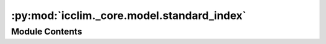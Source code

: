 :py:mod:`icclim._core.model.standard_index`
===========================================

.. py:module:: icclim._core.model.standard_index

.. autoapi-nested-parse::

   Contain the StandardIndex data class.



Module Contents
---------------

.. py:class:: StandardIndex


   Standard Index data class.

   It is used to describe how a GenericIndicator should be setup to compute a climate
   index that has been defined in the literature (such as ECA&D's ATBD document).


   .. attribute:: short_name

      The index name used in the output.

      :type: str

   .. attribute:: compute

      The function to compute the index. It usually wraps a xclim functions.

      :type: Callable

   .. attribute:: group

      The index group category.

      :type: IndexGroup

   .. attribute:: variables

      The Cf variables needed to compute the index.
      The variable are individually described by a list of aliases.

      :type: List[List[str]]

   .. attribute:: qualifiers

      ``optional`` List of configuration to compute the index.
      Used internally to generate modules for C3S.

      :type: List[str] | None

   .. attribute:: source

      Where the index definition comes from.

      :type: str | None

   .. attribute:: definition

      A formal definition of the index. It should describe what kind of output
      the user is expected to obtain.

      :type: str | None

   .. py:method:: clone() -> StandardIndex

      Return a deep copy of the index.
